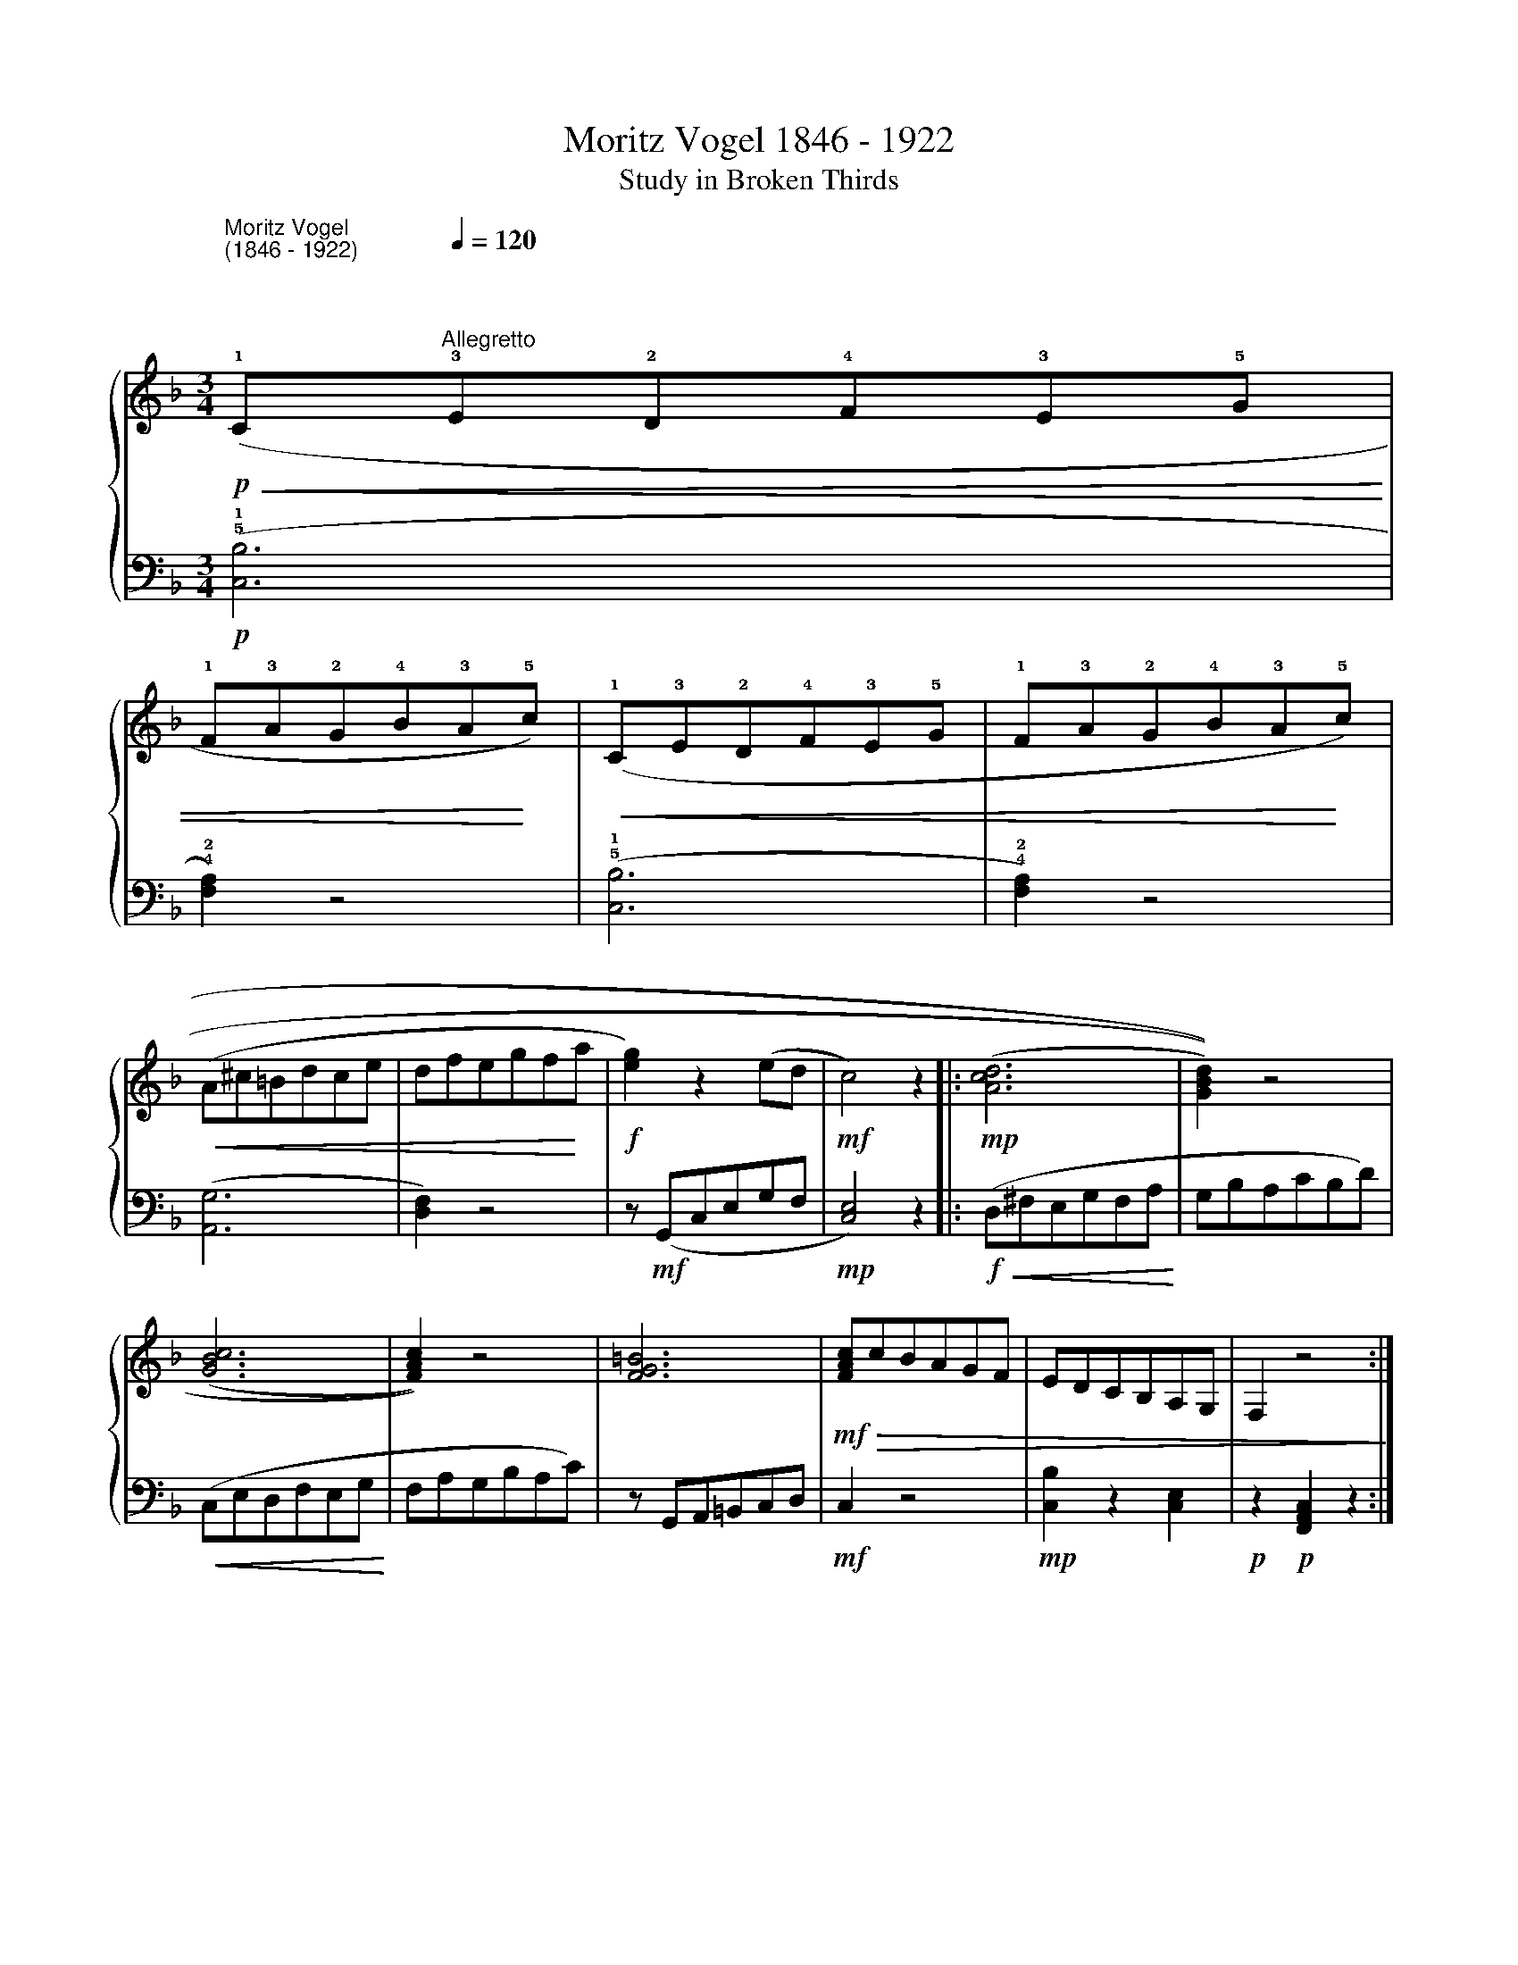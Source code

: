 X:1
T:Moritz Vogel 1846 - 1922 
T:Study in Broken Thirds
%%score { 1 | 2 }
L:1/8
M:3/4
K:F
V:1 treble 
V:2 bass 
V:1
"^Moritz Vogel \n(1846 - 1922)\n\n\n\n"!p!!<(! (!1!C[Q:1/4=120]"^Allegretto"!3!E!2!D!4!F!3!E!5!G | %1
 !1!F!3!A!2!G!4!B!3!A!<)!!5!c) |!<(! (!1!C!3!E!2!D!4!F!3!E!5!G | !1!F!3!A!2!G!4!B!3!A!<)!!5!c) | %4
!<(! (A^c=Bdce | dfegf!<)!a |!f! [eg]2) z2 (ed |!mf! c4) z2 |:!mp! (((([Acd]6 | [GBd]2)))) z4 | %10
 ((([GBc]6 | [FAc]2))) z4 | [FG=B]6 |!mf!!>(! [FAc]cBAGF | EDCB,A,G, | F,2 z4!>)! :| %16
V:2
!p! ((!5!!1![C,B,]6 | !4!!2![F,A,]2)) z4 | ((!5!!1![C,B,]6 | !4!!2![F,A,]2)) z4 | (([A,,G,]6 | %5
 [D,F,]2)) z4 | z!mf! (G,,C,E,G,F, |!mp! [C,E,]4) z2 |:!f!!<(! (D,^F,E,G,F,A,!<)! | G,B,A,CB,D) | %10
!<(! (C,E,D,F,E,G,!<)! | F,A,G,B,A,C) | z G,,A,,=B,,C,D, |!mf! C,2 z4 |!mp! [C,B,]2 z2 [C,E,]2 | %15
!p! z2!p! [F,,A,,C,]2 z2 :| %16

